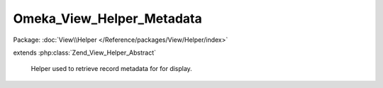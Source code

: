 --------------------------
Omeka_View_Helper_Metadata
--------------------------

Package: :doc:`View\\Helper </Reference/packages/View/Helper/index>`

.. php:class:: Omeka_View_Helper_Metadata

extends :php:class:`Zend_View_Helper_Abstract`

    Helper used to retrieve record metadata for for display.

    .. php:method:: metadata($record, $metadata, $options = array())

        Retrieve a specific piece of a record's metadata for display.

        :type $record: Omeka_Record_AbstractRecord
        :param $record: Database record representing the item from which to retrieve field data.
        :type $metadata: string|array
        :param $metadata: The metadata field to retrieve. If a string, refers to a property of the record itself. If an array, refers to an Element: the first entry is the set name, the second is the element name.
        :type $options: array|string|int
        :param $options: Options for formatting the metadata for display. - Array options: - 'all': If true, return an array containing all values for the field. - 'delimiter': Return the entire set of metadata as a string, where entries are separated by the given delimiter. - 'index': Return the metadata entry at the given zero-based index. - 'no_escape' => If true, do not escape the resulting values for HTML entities. - 'no_filter': If true, return the set of metadata without running any of the filters. - 'snippet': Trim the length of each piece of text to the given length in characters. - Passing simply the string 'all' is equivalent to array('all' => true) - Passing simply an integer is equivalent to array('index' => [the integer])
        :returns: string|array|null Null if field does not exist for item. Array if certain options are passed.  String otherwise.

    .. php:method:: _getOptions($options)

        Options can sometimes be an integer or a string instead of an array,
        which functions as a handy shortcut for theme writers.  This converts
        the short form of the options into its proper array form.

        :type $options: string|int|array
        :param $options:
        :returns: array

    .. php:method:: _getText($record, $metadata)

        Retrieve the text associated with a given element or field of the record.

        :type $record: Omeka_Record_AbstractRecord
        :param $record:
        :type $metadata: string|array
        :param $metadata:
        :returns: string|array Either an array of ElementText records or a string.

    .. php:method:: _getRecordMetadata($record, $specialValue)

        Retrieve record metadata that is not stored as ElementTexts.

        :type $record: Omeka_Record_AbstractRecord
        :param $record:
        :type $specialValue: string
        :param $specialValue: Field name.
        :returns: mixed

    .. php:method:: _getElementText($record, $elementSetName, $elementName)

        Retrieve the set of ElementText records that correspond to a given
        element set and element.

        :type $record: Omeka_Record_AbstractRecord
        :param $record:
        :type $elementSetName: string
        :param $elementSetName:
        :type $elementName: string
        :param $elementName:
        :returns: array Set of ElementText records.

    .. php:method:: _process($record, $metadata, $text, $snippet, $escape, $filter)

        Process an individual piece of text.

        If given an ElementText record, the actual text string will be extracted
        automatically.

        :type $record: Omeka_Record_AbstractRecord
        :param $record:
        :type $metadata: string|array
        :param $metadata:
        :type $text: string|ElementText
        :param $text: Text to process.
        :type $snippet: int|bool
        :param $snippet: Snippet length, or false if no snippet.
        :type $escape: bool
        :param $escape: Whether to HTML escape the text.
        :type $filter: bool
        :param $filter: Whether to pass the output through plugin filters.
        :returns: string

    .. php:method:: _filterText($record, $metadata, $text, $elementText)

        Apply filters to a text value.

        :type $record: Omeka_Record_AbstractRecord
        :param $record:
        :type $metadata: string|array
        :param $metadata:
        :type $text: string
        :param $text:
        :type $elementText: ElementText|bool
        :param $elementText:
        :returns: string
